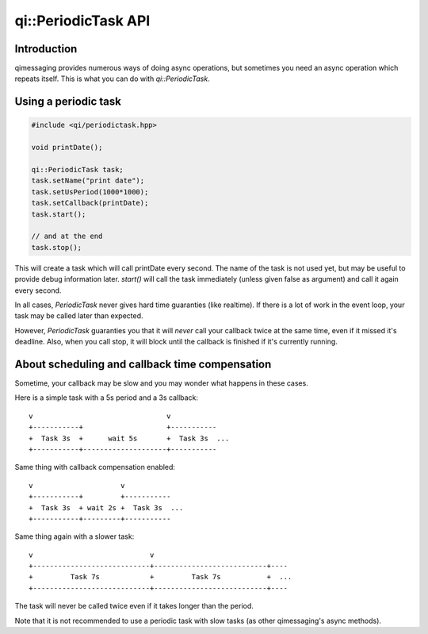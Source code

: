 .. _api-periodictask:
.. cpp:namespace:: qi::PeriodicTask
.. cpp:auto_template:: True
.. default-role:: cpp:guess

qi::PeriodicTask API
********************

Introduction
------------

qimessaging provides numerous ways of doing async operations, but sometimes you
need an async operation which repeats itself. This is what you can do with
`qi::PeriodicTask`.

Using a periodic task
---------------------

.. code-block:: cpp

  #include <qi/periodictask.hpp>

  void printDate();

  qi::PeriodicTask task;
  task.setName("print date");
  task.setUsPeriod(1000*1000);
  task.setCallback(printDate);
  task.start();

  // and at the end
  task.stop();

This will create a task which will call printDate every second. The name of the
task is not used yet, but may be useful to provide debug information later.
`start()` will call the task immediately (unless given false as argument) and
call it again every second.

In all cases, `PeriodicTask` never gives hard time guaranties (like realtime).
If there is a lot of work in the event loop, your task may be called later than
expected.

However, `PeriodicTask` guaranties you that it will *never* call your callback
twice at the same time, even if it missed it's deadline. Also, when you call
stop, it will block until the callback is finished if it's currently running.

About scheduling and callback time compensation
-----------------------------------------------

Sometime, your callback may be slow and you may wonder what happens in these
cases.

Here is a simple task with a 5s period and a 3s callback::

  v                                v
  +-----------+                    +-----------
  +  Task 3s  +      wait 5s       +  Task 3s  ...
  +-----------+--------------------+-----------

Same thing with callback compensation enabled::

  v                     v
  +-----------+         +-----------
  +  Task 3s  + wait 2s +  Task 3s  ...
  +-----------+---------+-----------

Same thing again with a slower task::

  v                            v
  +----------------------------+---------------------------+----
  +         Task 7s            +         Task 7s           +  ...
  +----------------------------+---------------------------+----

The task will never be called twice even if it takes longer than the period.

Note that it is not recommended to use a periodic task with slow tasks (as
other qimessaging's async methods).

.. cpp:autoclass:: qi::PeriodicTask

